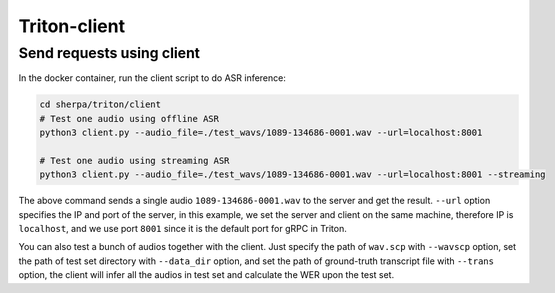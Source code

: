 Triton-client
==============

Send requests using client
--------------------------------------------------------------------
In the docker container, run the client script to do ASR inference:

.. code-block:: bash

  cd sherpa/triton/client
  # Test one audio using offline ASR
  python3 client.py --audio_file=./test_wavs/1089-134686-0001.wav --url=localhost:8001

  # Test one audio using streaming ASR
  python3 client.py --audio_file=./test_wavs/1089-134686-0001.wav --url=localhost:8001 --streaming


The above command sends a single audio ``1089-134686-0001.wav`` to the server and get the result. ``--url`` option specifies the IP and port of the server, 
in this example, we set the server and client on the same machine, therefore IP is ``localhost``, and we use port ``8001`` since it is the default port for gRPC in Triton. 

You can also test a bunch of audios together with the client. Just specify the path of ``wav.scp`` with ``--wavscp`` option, 
set the path of test set directory with ``--data_dir`` option, and set the path of ground-truth transcript file with ``--trans`` option, 
the client will infer all the audios in test set and calculate the WER upon the test set.

